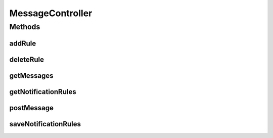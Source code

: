 .. java:import:: org.motechproject.admin.domain NotificationRule

.. java:import:: org.motechproject.admin.domain StatusMessage

.. java:import:: org.motechproject.admin.messages Level

.. java:import:: org.motechproject.admin.service StatusMessageService

.. java:import:: org.motechproject.osgi.web UIFrameworkService

.. java:import:: org.springframework.beans.factory.annotation Autowired

.. java:import:: org.springframework.http HttpStatus

.. java:import:: org.springframework.stereotype Controller

.. java:import:: org.springframework.web.bind.annotation PathVariable

.. java:import:: org.springframework.web.bind.annotation RequestBody

.. java:import:: org.springframework.web.bind.annotation RequestMapping

.. java:import:: org.springframework.web.bind.annotation RequestMethod

.. java:import:: org.springframework.web.bind.annotation RequestParam

.. java:import:: org.springframework.web.bind.annotation ResponseBody

.. java:import:: org.springframework.web.bind.annotation ResponseStatus

.. java:import:: java.util List

MessageController
=================

.. java:package:: org.motechproject.admin.web.controller
   :noindex:

.. java:type:: @Controller public class MessageController

Methods
-------
addRule
^^^^^^^

.. java:method:: @RequestMapping @ResponseStatus public void addRule(NotificationRule notificationRule)
   :outertype: MessageController

deleteRule
^^^^^^^^^^

.. java:method:: @RequestMapping @ResponseStatus public void deleteRule(String ruleId)
   :outertype: MessageController

getMessages
^^^^^^^^^^^

.. java:method:: @RequestMapping @ResponseBody public List<StatusMessage> getMessages(boolean all)
   :outertype: MessageController

getNotificationRules
^^^^^^^^^^^^^^^^^^^^

.. java:method:: @RequestMapping @ResponseBody public List<NotificationRule> getNotificationRules()
   :outertype: MessageController

postMessage
^^^^^^^^^^^

.. java:method:: @ResponseStatus @RequestMapping public void postMessage(String text, String moduleName, String level)
   :outertype: MessageController

saveNotificationRules
^^^^^^^^^^^^^^^^^^^^^

.. java:method:: @ResponseStatus @RequestMapping public void saveNotificationRules(NotificationRuleDto notificationRuleDto)
   :outertype: MessageController

